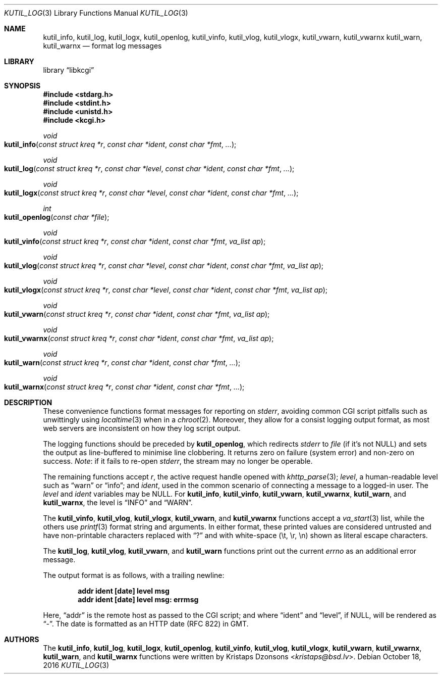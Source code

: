 .\"	$Id$
.\"
.\" Copyright (c) 2016 Kristaps Dzonsons <kristaps@bsd.lv>
.\"
.\" Permission to use, copy, modify, and distribute this software for any
.\" purpose with or without fee is hereby granted, provided that the above
.\" copyright notice and this permission notice appear in all copies.
.\"
.\" THE SOFTWARE IS PROVIDED "AS IS" AND THE AUTHOR DISCLAIMS ALL WARRANTIES
.\" WITH REGARD TO THIS SOFTWARE INCLUDING ALL IMPLIED WARRANTIES OF
.\" MERCHANTABILITY AND FITNESS. IN NO EVENT SHALL THE AUTHOR BE LIABLE FOR
.\" ANY SPECIAL, DIRECT, INDIRECT, OR CONSEQUENTIAL DAMAGES OR ANY DAMAGES
.\" WHATSOEVER RESULTING FROM LOSS OF USE, DATA OR PROFITS, WHETHER IN AN
.\" ACTION OF CONTRACT, NEGLIGENCE OR OTHER TORTIOUS ACTION, ARISING OUT OF
.\" OR IN CONNECTION WITH THE USE OR PERFORMANCE OF THIS SOFTWARE.
.\"
.Dd $Mdocdate: October 18 2016 $
.Dt KUTIL_LOG 3
.Os
.Sh NAME
.Nm kutil_info ,
.Nm kutil_log ,
.Nm kutil_logx ,
.Nm kutil_openlog ,
.Nm kutil_vinfo ,
.Nm kutil_vlog ,
.Nm kutil_vlogx ,
.Nm kutil_vwarn ,
.Nm kutil_vwarnx
.Nm kutil_warn ,
.Nm kutil_warnx
.Nd format log messages
.Sh LIBRARY
.Lb libkcgi
.Sh SYNOPSIS
.In stdarg.h
.In stdint.h
.In unistd.h
.In kcgi.h
.Ft "void"
.Fo kutil_info
.Fa "const struct kreq *r"
.Fa "const char *ident"
.Fa "const char *fmt"
.Fa "..."
.Fc
.Ft "void"
.Fo kutil_log
.Fa "const struct kreq *r"
.Fa "const char *level"
.Fa "const char *ident"
.Fa "const char *fmt"
.Fa "..."
.Fc
.Ft "void"
.Fo kutil_logx
.Fa "const struct kreq *r"
.Fa "const char *level"
.Fa "const char *ident"
.Fa "const char *fmt"
.Fa "..."
.Fc
.Ft "int"
.Fo kutil_openlog
.Fa "const char *file"
.Fc
.Ft "void"
.Fo kutil_vinfo
.Fa "const struct kreq *r"
.Fa "const char *ident"
.Fa "const char *fmt"
.Fa "va_list ap"
.Fc
.Ft "void"
.Fo kutil_vlog
.Fa "const struct kreq *r"
.Fa "const char *level"
.Fa "const char *ident"
.Fa "const char *fmt"
.Fa "va_list ap"
.Fc
.Ft "void"
.Fo kutil_vlogx
.Fa "const struct kreq *r"
.Fa "const char *level"
.Fa "const char *ident"
.Fa "const char *fmt"
.Fa "va_list ap"
.Fc
.Ft "void"
.Fo kutil_vwarn
.Fa "const struct kreq *r"
.Fa "const char *ident"
.Fa "const char *fmt"
.Fa "va_list ap"
.Fc
.Ft "void"
.Fo kutil_vwarnx
.Fa "const struct kreq *r"
.Fa "const char *ident"
.Fa "const char *fmt"
.Fa "va_list ap"
.Fc
.Ft "void"
.Fo kutil_warn
.Fa "const struct kreq *r"
.Fa "const char *ident"
.Fa "const char *fmt"
.Fa "..."
.Fc
.Ft "void"
.Fo kutil_warnx
.Fa "const struct kreq *r"
.Fa "const char *ident"
.Fa "const char *fmt"
.Fa "..."
.Fc
.Sh DESCRIPTION
These convenience functions format messages for reporting on
.Vt stderr ,
avoiding common CGI script pitfalls such as unwittingly using
.Xr localtime 3
when in a
.Xr chroot 2 .
Moreover, they allow for a consist logging output format, as most web
servers are inconsistent on how they log script output.
.Pp
The logging functions should be preceded by
.Nm kutil_openlog ,
which redirects
.Vt stderr
to
.Fa file
.Pq if it's not Dv NULL
and sets the output as line-buffered to minimise line clobbering.
It returns zero on failure (system error) and non-zero on success.
.Em Note :
if it fails to re-open
.Vt stderr ,
the stream may no longer be operable.
.Pp
The remaining functions accept
.Fa r ,
the active request handle opened with
.Xr khttp_parse 3 ;
.Fa level ,
a human-readable level such as
.Dq warn
or
.Dq info ;
and
.Fa ident ,
used in the common scenario of connecting a message to a logged-in user.
The
.Fa level
and
.Fa ident
variables may be
.Dv NULL .
For
.Nm kutil_info ,
.Nm kutil_vinfo ,
.Nm kutil_vwarn ,
.Nm kutil_vwarnx ,
.Nm kutil_warn ,
and
.Nm kutil_warnx ,
the level is
.Dq INFO
and
.Dq WARN .
.Pp
The
.Nm kutil_vinfo ,
.Nm kutil_vlog ,
.Nm kutil_vlogx ,
.Nm kutil_vwarn ,
and
.Nm kutil_vwarnx
functions accept a
.Xr va_start 3
list, while the others use
.Xr printf 3
format string and arguments.
In either format, these printed values are considered untrusted and have
non-printable characters replaced with
.Dq \&?
and with white-space
.Pq \et, \er, \en
shown as literal escape characters.
.Pp
The
.Nm kutil_log ,
.Nm kutil_vlog ,
.Nm kutil_vwarn ,
and
.Nm kutil_warn
functions print out the current
.Vt errno
as an additional error message.
.Pp
The output format is as follows, with a trailing newline:
.Pp
.Dl addr ident [date] level msg
.Dl addr ident [date] level msg: errmsg
.Pp
Here,
.Dq addr
is the remote host as passed to the CGI script; and where
.Dq ident
and
.Dq level ,
if
.Dv NULL ,
will be rendered as
.Dq - .
The date is formatted as an HTTP date (RFC 822) in GMT.
.Sh AUTHORS
The
.Nm kutil_info ,
.Nm kutil_log ,
.Nm kutil_logx ,
.Nm kutil_openlog ,
.Nm kutil_vinfo ,
.Nm kutil_vlog ,
.Nm kutil_vlogx ,
.Nm kutil_vwarn ,
.Nm kutil_vwarnx ,
.Nm kutil_warn ,
and
.Nm kutil_warnx
functions were written by
.An Kristaps Dzonsons Aq Mt kristaps@bsd.lv .
